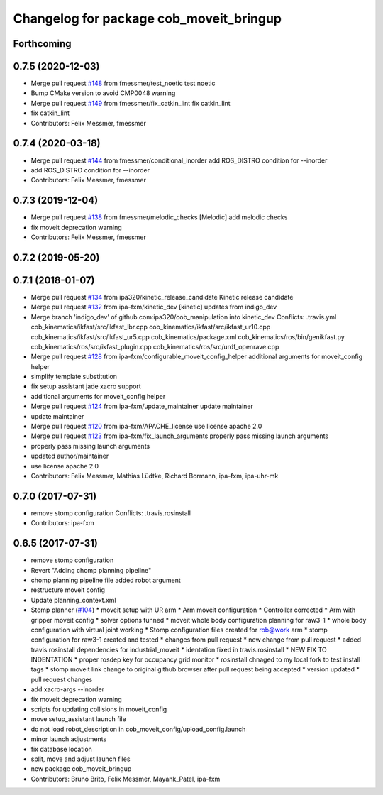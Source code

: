 ^^^^^^^^^^^^^^^^^^^^^^^^^^^^^^^^^^^^^^^^
Changelog for package cob_moveit_bringup
^^^^^^^^^^^^^^^^^^^^^^^^^^^^^^^^^^^^^^^^

Forthcoming
-----------

0.7.5 (2020-12-03)
------------------
* Merge pull request `#148 <https://github.com/ipa320/cob_manipulation/issues/148>`_ from fmessmer/test_noetic
  test noetic
* Bump CMake version to avoid CMP0048 warning
* Merge pull request `#149 <https://github.com/ipa320/cob_manipulation/issues/149>`_ from fmessmer/fix_catkin_lint
  fix catkin_lint
* fix catkin_lint
* Contributors: Felix Messmer, fmessmer

0.7.4 (2020-03-18)
------------------
* Merge pull request `#144 <https://github.com/ipa320/cob_manipulation/issues/144>`_ from fmessmer/conditional_inorder
  add ROS_DISTRO condition for --inorder
* add ROS_DISTRO condition for --inorder
* Contributors: Felix Messmer, fmessmer

0.7.3 (2019-12-04)
------------------
* Merge pull request `#138 <https://github.com/ipa320/cob_manipulation/issues/138>`_ from fmessmer/melodic_checks
  [Melodic] add melodic checks
* fix moveit deprecation warning
* Contributors: Felix Messmer, fmessmer

0.7.2 (2019-05-20)
------------------

0.7.1 (2018-01-07)
------------------
* Merge pull request `#134 <https://github.com/ipa320/cob_manipulation/issues/134>`_ from ipa320/kinetic_release_candidate
  Kinetic release candidate
* Merge pull request `#132 <https://github.com/ipa320/cob_manipulation/issues/132>`_ from ipa-fxm/kinetic_dev
  [kinetic] updates from indigo_dev
* Merge branch 'indigo_dev' of github.com:ipa320/cob_manipulation into kinetic_dev
  Conflicts:
  .travis.yml
  cob_kinematics/ikfast/src/ikfast_lbr.cpp
  cob_kinematics/ikfast/src/ikfast_ur10.cpp
  cob_kinematics/ikfast/src/ikfast_ur5.cpp
  cob_kinematics/package.xml
  cob_kinematics/ros/bin/genikfast.py
  cob_kinematics/ros/src/ikfast_plugin.cpp
  cob_kinematics/ros/src/urdf_openrave.cpp
* Merge pull request `#128 <https://github.com/ipa320/cob_manipulation/issues/128>`_ from ipa-fxm/configurable_moveit_config_helper
  additional arguments for moveit_config helper
* simplify template substitution
* fix setup assistant jade xacro support
* additional arguments for moveit_config helper
* Merge pull request `#124 <https://github.com/ipa320/cob_manipulation/issues/124>`_ from ipa-fxm/update_maintainer
  update maintainer
* update maintainer
* Merge pull request `#120 <https://github.com/ipa320/cob_manipulation/issues/120>`_ from ipa-fxm/APACHE_license
  use license apache 2.0
* Merge pull request `#123 <https://github.com/ipa320/cob_manipulation/issues/123>`_ from ipa-fxm/fix_launch_arguments
  properly pass missing launch arguments
* properly pass missing launch arguments
* updated author/maintainer
* use license apache 2.0
* Contributors: Felix Messmer, Mathias Lüdtke, Richard Bormann, ipa-fxm, ipa-uhr-mk

0.7.0 (2017-07-31)
------------------
* remove stomp configuration
  Conflicts:
  .travis.rosinstall
* Contributors: ipa-fxm

0.6.5 (2017-07-31)
------------------
* remove stomp configuration
* Revert "Adding chomp planning pipeline"
* chomp planning pipeline file added robot argument
* restructure moveit config
* Update planning_context.xml
* Stomp planner (`#104 <https://github.com/ipa320/cob_manipulation/issues/104>`_)
  * moveit setup with UR arm
  * Arm moveit configuration
  * Controller corrected
  * Arm with gripper moveit config
  * solver options tunned
  * moveit whole body configuration planning for raw3-1
  * whole body configuration with virtual joint working
  * Stomp configuration files created for rob@work arm
  * stomp configuration for raw3-1 created and tested
  * changes from pull request
  * new change from pull request
  * added travis rosinstall dependencies for industrial_moveit
  * identation fixed in travis.rosinstall
  * NEW FIX TO INDENTATION
  * proper rosdep key for occupancy grid  monitor
  * rosinstall chnaged to my local fork to test install tags
  * stomp moveit link change to original github browser after pull request being accepted
  * version updated
  * pull request changes
* add xacro-args --inorder
* fix moveit deprecation warning
* scripts for updating collisions in moveit_config
* move setup_assistant launch file
* do not load robot_description in cob_moveit_config/upload_config.launch
* minor launch adjustments
* fix database location
* split, move and adjust launch files
* new package cob_moveit_bringup
* Contributors: Bruno Brito, Felix Messmer, Mayank_Patel, ipa-fxm
